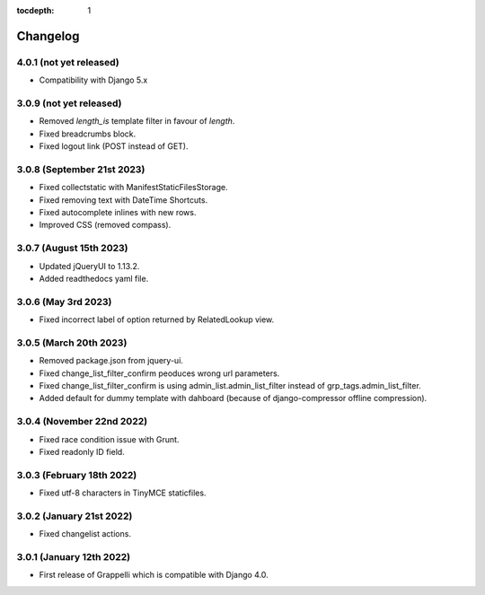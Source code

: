 :tocdepth: 1

.. |grappelli| replace:: Grappelli
.. |filebrowser| replace:: FileBrowser

.. _changelog:

Changelog
=========

4.0.1 (not yet released)
------------------------

* Compatibility with Django 5.x

3.0.9 (not yet released)
------------------------

* Removed `length_is` template filter in favour of `length`.
* Fixed breadcrumbs block.
* Fixed logout link (POST instead of GET).

3.0.8 (September 21st 2023)
---------------------------

* Fixed collectstatic with ManifestStaticFilesStorage.
* Fixed removing text with DateTime Shortcuts.
* Fixed autocomplete inlines with new rows.
* Improved CSS (removed compass).

3.0.7 (August 15th 2023)
------------------------

* Updated jQueryUI to 1.13.2.
* Added readthedocs yaml file.

3.0.6 (May 3rd 2023)
--------------------

* Fixed incorrect label of option returned by RelatedLookup view.

3.0.5 (March 20th 2023)
-----------------------

* Removed package.json from jquery-ui.
* Fixed change_list_filter_confirm peoduces wrong url parameters.
* Fixed change_list_filter_confirm is using admin_list.admin_list_filter instead of grp_tags.admin_list_filter.
* Added default for dummy template with dahboard (because of django-compressor offline compression).

3.0.4 (November 22nd 2022)
--------------------------

* Fixed race condition issue with Grunt.
* Fixed readonly ID field.

3.0.3 (February 18th 2022)
--------------------------

* Fixed utf-8 characters in TinyMCE staticfiles.

3.0.2 (January 21st 2022)
-------------------------

* Fixed changelist actions.

3.0.1 (January 12th 2022)
-------------------------

* First release of Grappelli which is compatible with Django 4.0.
